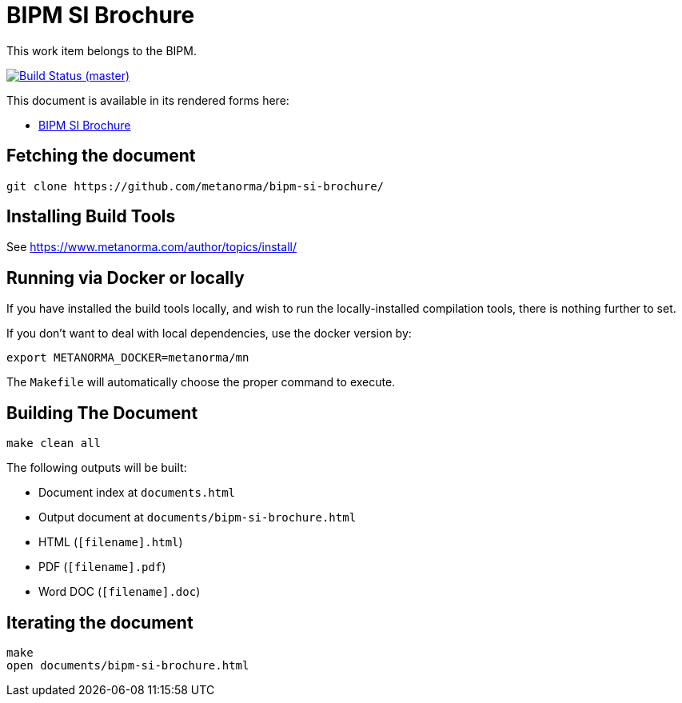 = BIPM SI Brochure

This work item belongs to the BIPM.

image:https://github.com/metanorma/bipm-si-brochure/badges/master/pipeline.svg["Build Status (master)", link="https://github.com/metanorma/bipm-si-brochure/pipelines"]

This document is available in its rendered forms here:

* https://metanorma.github.io/bipm-si-brochure/[BIPM SI Brochure]


== Fetching the document

[source,sh]
----
git clone https://github.com/metanorma/bipm-si-brochure/
----


== Installing Build Tools

See https://www.metanorma.com/author/topics/install/


== Running via Docker or locally

If you have installed the build tools locally, and wish to run the
locally-installed compilation tools, there is nothing further to set.

If you don't want to deal with local dependencies, use the docker
version by:

[source,sh]
----
export METANORMA_DOCKER=metanorma/mn
----

The `Makefile` will automatically choose the proper command to
execute.


== Building The Document

[source,sh]
----
make clean all
----

The following outputs will be built:

* Document index at `documents.html`
* Output document at `documents/bipm-si-brochure.html`
* HTML (`[filename].html`)
* PDF (`[filename].pdf`)
* Word DOC (`[filename].doc`)


== Iterating the document

[source,sh]
----
make
open documents/bipm-si-brochure.html
----
